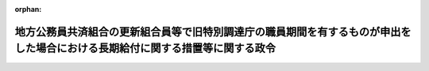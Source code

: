 .. _356CO0000000296_19820925_357CO0000000266:

:orphan:

==============================================================================================================================
地方公務員共済組合の更新組合員等で旧特別調達庁の職員期間を有するものが申出をした場合における長期給付に関する措置等に関する政令
==============================================================================================================================

.. raw:: html
    
    
    <main id="contentsLaw" class="active">
    <div id="innerDocument" class="active">
    
    
    
    
    <div style="margin-bottom: 12px;">
    <div id="lawTitleNo" style="font-size: 1.067rem; font-weight: bold;" class="_shokanBoxParent">昭和五十六年政令第二百九十六号<div class="_shokanBox"></div>
    <div class="_inyoBox" id="_inyo_"></div>
    </div>
    <div id="lawTitle" style="margin-left: 3rem; font-size: 1.5rem; font-weight: bold; line-height: 1.25em;" class="_shokanBoxParent">
    <span data-xpath="">地方公務員共済組合の更新組合員等で旧特別調達庁の職員期間を有するものが申出をした場合における長期給付に関する措置等に関する政令</span><div class="_shokanBox" id="_shokan_"><div class="_shokanBtnIcons"></div></div>
    <div class="_inyoBox" id="_inyo_"></div>
    </div>
    </div><section id="EnactStatement" class="active EnactStatement"><div class="_div_EnactStatement _shokanBoxParent" style="text-indent: 1em;">
    <span data-xpath="">内閣は、昭和四十二年度以後における地方公務員等共済組合法の年金の額の改定等に関する法律等の一部を改正する法律（昭和五十六年法律第七十三号）附則第七条及び第十五条の規定に基づき、この政令を制定する。</span><div class="_shokanBox" id="_shokan_"><div class="_shokanBtnIcons"></div></div>
    <div class="_inyoBox" id="_inyo_"></div>
    </div></section><section id="MainProvision" class="active MainProvision"><section id="" class="active Article"><div style="margin-left: 1em; font-weight: bold;" class="_div_ArticleCaption _shokanBoxParent">
    <span data-xpath="">（申出をすることができる者の範囲）</span><div class="_shokanBox" id="_shokan_"><div class="_shokanBtnIcons"></div></div>
    <div class="_inyoBox" id="_inyo_"></div>
    </div>
    <div style="margin-left: 1em; text-indent: -1em;" id="" class="_div_ArticleTitle _shokanBoxParent">
    <span style="font-weight: bold;">第一条</span>　<span data-xpath="">昭和四十二年度以後における地方公務員等共済組合法の年金の額の改定等に関する法律等の一部を改正する法律（昭和五十六年法律第七十三号。以下「昭和五十六年改正法」という。）附則第七条に規定する政令で定めるものは、同条に規定する更新組合員等（地方公務員等共済組合法の長期給付等に関する施行法（昭和三十七年法律第百五十三号。以下「施行法」という。）第五十五条第一項第一号に掲げる者に限る。）若しくは更新組合員等であつた者又はこれらの者の遺族（地方公務員等共済組合法（昭和三十七年法律第百五十二号。以下「共済組合法」という。）第二条第一項第三号に規定する遺族をいう。以下同じ。）のうち、昭和五十六年九月三十日において昭和五十六年改正法附則第七条に規定する退職年金、減額退職年金又は遺族年金（以下「退職年金等」という。）を受ける権利を有する者で、これらの者に係る退職年金等の給付事由が生じた日において恩給法等の一部を改正する法律（昭和五十六年法律第三十六号）第二条の規定による改正後の恩給法の一部を改正する法律（昭和二十八年法律第百五十五号。次項において「改正後の法律第百五十五号」という。）附則第四十一条の五の規定又はこれに相当する退職年金条例の規定及び昭和五十六年改正法第五条の規定による改正後の施行法の規定を適用するとしたならば退職年金等を受ける権利を有しないこととなるものとする。</span><div class="_shokanBox" id="_shokan_"><div class="_shokanBtnIcons"></div></div>
    <div class="_inyoBox" id="_inyo_"></div>
    </div>
    <div style="margin-left: 1em; text-indent: -1em;" class="_div_ParagraphSentence _shokanBoxParent">
    <span style="font-weight: bold;">２</span>　<span data-xpath="">昭和五十六年改正法附則第七条に規定する政令で定める者は、同条に規定する更新組合員等のうち、昭和五十六年九月三十日において共済組合法又は施行法の規定による退職年金、減額退職年金又は障害年金を受ける権利を有しない者で次に掲げるものとする。</span><div class="_shokanBox" id="_shokan_"><div class="_shokanBtnIcons"></div></div>
    <div class="_inyoBox" id="_inyo_"></div>
    </div>
    <div id="" style="margin-left: 2em; text-indent: -1em;" class="_div_ItemSentence _shokanBoxParent">
    <span style="font-weight: bold;">一</span>　<span data-xpath="">昭和五十六年九月三十日において退職したものとする場合においても共済組合法又は施行法の規定による退職年金又は障害年金を受ける権利を有しない者</span><div class="_shokanBox" id="_shokan_"><div class="_shokanBtnIcons"></div></div>
    <div class="_inyoBox" id="_inyo_"></div>
    </div>
    <div id="" style="margin-left: 2em; text-indent: -1em;" class="_div_ItemSentence _shokanBoxParent">
    <span style="font-weight: bold;">二</span>　<span data-xpath="">昭和五十六年九月三十日において退職したものとするならば昭和五十六年改正法附則第七条に規定する退職年金を受ける権利を有することとなる者のうち、施行法第百三十一条第一項の規定により職員であつたものとみなされる期間のうち施行法第七条第一項第三号又は第十条第一項第一号の期間に該当するものとされる期間（以下この号において「施行法による算入期間」という。）で改正後の法律第百五十五号附則第四十一条の五の規定又はこれに相当する退職年金条例の規定の適用によりその全部又は一部が施行法による算入期間に該当しないこととなる期間（第三条において「旧特別調達庁の職員期間」という。）をその者に係る施行法による算入期間に算入しないとしたならば当該退職年金を受ける権利を有しないこととなる者</span><div class="_shokanBox" id="_shokan_"><div class="_shokanBtnIcons"></div></div>
    <div class="_inyoBox" id="_inyo_"></div>
    </div></section><section id="" class="active Article"><div style="margin-left: 1em; font-weight: bold;" class="_div_ArticleCaption _shokanBoxParent">
    <span data-xpath="">（申出の期限等）</span><div class="_shokanBox" id="_shokan_"><div class="_shokanBtnIcons"></div></div>
    <div class="_inyoBox" id="_inyo_"></div>
    </div>
    <div style="margin-left: 1em; text-indent: -1em;" id="" class="_div_ArticleTitle _shokanBoxParent">
    <span style="font-weight: bold;">第二条</span>　<span data-xpath="">昭和五十六年改正法附則第七条に規定する申出（以下「申出」という。）は、昭和五十六年十月一日から六十日以内に、自治省令で定めるところにより、地方公務員共済組合（以下「組合」という。）にしなければならない。</span><div class="_shokanBox" id="_shokan_"><div class="_shokanBtnIcons"></div></div>
    <div class="_inyoBox" id="_inyo_"></div>
    </div>
    <div style="margin-left: 1em; text-indent: -1em;" class="_div_ParagraphSentence _shokanBoxParent">
    <span style="font-weight: bold;">２</span>　<span data-xpath="">前条第一項又は第二項に規定する者が前項の申出の期限前に死亡した場合には、その申出は、これらの者（遺族にあつては、その者に係る昭和五十六年改正法附則第七条に規定する更新組合員等であつた者）の遺族がすることができる。</span><div class="_shokanBox" id="_shokan_"><div class="_shokanBtnIcons"></div></div>
    <div class="_inyoBox" id="_inyo_"></div>
    </div>
    <div style="margin-left: 1em; text-indent: -1em;" class="_div_ParagraphSentence _shokanBoxParent">
    <span style="font-weight: bold;">３</span>　<span data-xpath="">組合は、前条第一項又は第二項に規定する者（前項に規定する遺族を含む。）が申出をしたときは、その旨をこれらの者の普通恩給等（昭和五十六年改正法附則第七条に規定する普通恩給等をいう。）を受ける権利の裁定を行つた者に通知しなければならない。</span><div class="_shokanBox" id="_shokan_"><div class="_shokanBtnIcons"></div></div>
    <div class="_inyoBox" id="_inyo_"></div>
    </div></section><section id="" class="active Article"><div style="margin-left: 1em; font-weight: bold;" class="_div_ArticleCaption _shokanBoxParent">
    <span data-xpath="">（申出をした場合における長期給付に関する措置等）</span><div class="_shokanBox" id="_shokan_"><div class="_shokanBtnIcons"></div></div>
    <div class="_inyoBox" id="_inyo_"></div>
    </div>
    <div style="margin-left: 1em; text-indent: -1em;" id="" class="_div_ArticleTitle _shokanBoxParent">
    <span style="font-weight: bold;">第三条</span>　<span data-xpath="">第一条第一項に規定する者（その者に係る前条第二項に規定する遺族を含む。）が申出をしたときは、その者の退職年金等を受ける権利は、昭和五十六年九月三十日において消滅する。</span><span data-xpath="">この場合において、第一号に掲げる金額が第二号に掲げる金額より多いときは、組合は、その差額に相当する金額を一時金としてその者に支給し、第一号に掲げる金額が第二号に掲げる金額より少ないときは、その者は、その差額に相当する金額を、申出をした日の属する月の翌月から一年以内に一時に又は分割して、組合に返還しなければならない。</span><div class="_shokanBox" id="_shokan_"><div class="_shokanBtnIcons"></div></div>
    <div class="_inyoBox" id="_inyo_"></div>
    </div>
    <div id="" style="margin-left: 2em; text-indent: -1em;" class="_div_ItemSentence _shokanBoxParent">
    <span style="font-weight: bold;">一</span>　<span data-xpath="">申出をした者（遺族にあつては、その者に係る昭和五十六年改正法附則第七条に規定する更新組合員等であつた者）がその者に係る退職年金等の給付事由が生じた日において旧特別調達庁の職員期間を有していなかつたものとみなした場合に受けるべきこととなる共済組合法の特例死亡一時金、昭和四十二年度以後における地方公務員等共済組合法の年金の額の改定等に関する法律等の一部を改正する法律（昭和五十四年法律第七十三号。以下「昭和五十四年改正法」という。）第二条若しくは第三条の規定による改正前の共済組合法若しくは施行法の退職一時金又は昭和四十二年度以後における地方公務員等共済組合法の年金の額の改定等に関する法律等の一部を改正する法律（昭和四十八年法律第八十七号。以下この号において「昭和四十八年改正法」という。）第二条若しくは第三条の規定による改正前の共済組合法若しくは施行法の遺族一時金に係る共済組合法附則第十八条の七第二項、昭和五十四年改正法第二条の規定による改正前の共済組合法第八十三条第二項第一号又は昭和四十八年改正法第二条の規定による改正前の共済組合法第九十八条第二項に規定する金額</span><div class="_shokanBox" id="_shokan_"><div class="_shokanBtnIcons"></div></div>
    <div class="_inyoBox" id="_inyo_"></div>
    </div>
    <div id="" style="margin-left: 2em; text-indent: -1em;" class="_div_ItemSentence _shokanBoxParent">
    <span style="font-weight: bold;">二</span>　<span data-xpath="">申出をした者（遺族にあつては、その者に係る昭和五十六年改正法附則第七条に規定する更新組合員等であつた者又はその遺族若しくは遺族であつた者を含む。）がその時までに支給を受けた退職年金等の総額</span><div class="_shokanBox" id="_shokan_"><div class="_shokanBtnIcons"></div></div>
    <div class="_inyoBox" id="_inyo_"></div>
    </div>
    <div style="margin-left: 1em; text-indent: -1em;" class="_div_ParagraphSentence _shokanBoxParent">
    <span style="font-weight: bold;">２</span>　<span data-xpath="">第一条第一項に規定する更新組合員等のうち申出をした者又は同項に規定する更新組合員等であつた者のうち申出をした者で再び組合員となつたものが退職し、又は死亡した場合において、共済組合法又は施行法の規定による退職年金、減額退職年金、障害年金又は遺族年金を支給するときは、これらの者は、共済組合法及び施行法の規定の適用については、これらの者に係る退職年金等の給付事由が生じた日において旧特別調達庁の職員期間を有していなかつたものとみなした場合に受けるべきこととなる昭和五十四年改正法第二条又は第三条の規定による改正前の共済組合法又は施行法の退職一時金の支給を受けた者であつたものとみなす。</span><div class="_shokanBox" id="_shokan_"><div class="_shokanBtnIcons"></div></div>
    <div class="_inyoBox" id="_inyo_"></div>
    </div></section></section><section id="" class="active SupplProvision"><div class="_div_SupplProvisionLabel SupplProvisionLabel _shokanBoxParent" style="margin-bottom: 10px; margin-left: 3em; font-weight: bold;">
    <span data-xpath="">附　則</span><div class="_shokanBox" id="_shokan_"><div class="_shokanBtnIcons"></div></div>
    <div class="_inyoBox" id="_inyo_"></div>
    </div>
    <section class="active Paragraph"><div style="text-indent: 1em;" class="_div_ParagraphSentence _shokanBoxParent">
    <span data-xpath="">この政令は、昭和五十六年十月一日から施行する。</span><div class="_shokanBox" id="_shokan_"><div class="_shokanBtnIcons"></div></div>
    <div class="_inyoBox" id="_inyo_"></div>
    </div></section></section><section id="" class="active SupplProvision"><div class="_div_SupplProvisionLabel SupplProvisionLabel _shokanBoxParent" style="margin-bottom: 10px; margin-left: 3em; font-weight: bold;">
    <span data-xpath="">附　則</span>　（昭和五七年九月二五日政令第二六六号）<div class="_shokanBox" id="_shokan_"><div class="_shokanBtnIcons"></div></div>
    <div class="_inyoBox" id="_inyo_"></div>
    </div>
    <section class="active Paragraph"><div style="text-indent: 1em;" class="_div_ParagraphSentence _shokanBoxParent">
    <span data-xpath="">この政令は、昭和五十七年十月一日から施行する。</span><div class="_shokanBox" id="_shokan_"><div class="_shokanBtnIcons"></div></div>
    <div class="_inyoBox" id="_inyo_"></div>
    </div></section></section>
    
    
    
    
    
    </div>
    </main>
    
    
